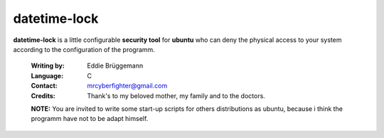 =============
datetime-lock
=============

**datetime-lock** is a little configurable **security tool** for **ubuntu** who can deny the physical access to your system according to the configuration of the programm.
  
  :Writing by: Eddie Brüggemann
  
  :Language: C
  
  :Contact: mrcyberfighter@gmail.com
  
  :Credits: Thank's to my beloved mother, my family and to the doctors.

  
  
  **NOTE:** You are invited to write some start-up scripts for others distributions as ubuntu, 
  because i think the programm have not to be adapt himself.
